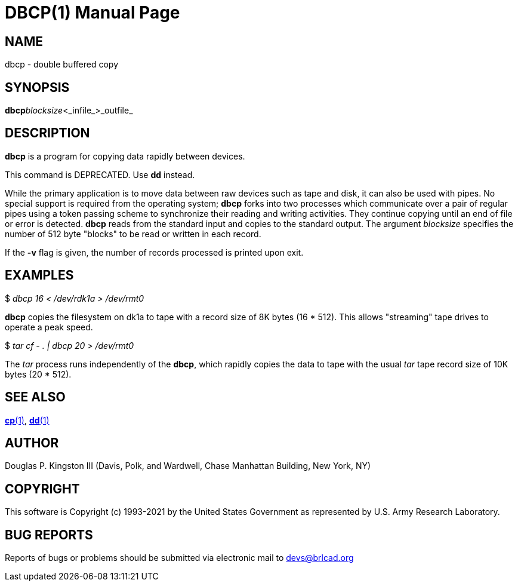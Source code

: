 = DBCP(1)
BRL-CAD Team
ifndef::site-gen-antora[:doctype: manpage]
:man manual: BRL-CAD
:man source: BRL-CAD
:page-role: manpage

== NAME

dbcp - double buffered copy

== SYNOPSIS

*dbcp*[-v]_blocksize_<_infile_>_outfile_

== DESCRIPTION

[cmd]*dbcp* is a program for copying data rapidly between devices.

This command is DEPRECATED.  Use [cmd]*dd* instead.

While the primary application is to move data between raw devices such as tape and disk, it can also be used with pipes. No special support is required from the operating system; [cmd]*dbcp* forks into two processes which communicate over a pair of regular pipes using a token passing scheme to synchronize their reading and writing activities.  They continue copying until an end of file or error is detected. [cmd]*dbcp* reads from the standard input and copies to the standard output. The argument __blocksize__ specifies the number of 512 byte "blocks" to be read or written in each record.

If the [opt]*-v* flag is given, the number of records processed is printed upon exit.

== EXAMPLES

$ _dbcp 16 < /dev/rdk1a > /dev/rmt0_

[cmd]*dbcp* copies the filesystem on dk1a to tape with a record size of 8K bytes (16 * 512). This allows "streaming" tape drives to operate a peak speed.

$ _tar cf - . | dbcp 20 > /dev/rmt0_

The __tar__ process runs independently of the [cmd]*dbcp*, which rapidly copies the data to tape with the usual __tar__ tape record size of 10K bytes (20 * 512).

== SEE ALSO

xref:man:1/cp.adoc[*cp*(1)], xref:man:1/dd.adoc[*dd*(1)]

== AUTHOR

Douglas P. Kingston III (Davis, Polk, and Wardwell, Chase Manhattan Building, New York, NY)

== COPYRIGHT

This software is Copyright (c) 1993-2021 by the United States Government as represented by U.S. Army Research Laboratory.

== BUG REPORTS

Reports of bugs or problems should be submitted via electronic mail to mailto:devs@brlcad.org[]